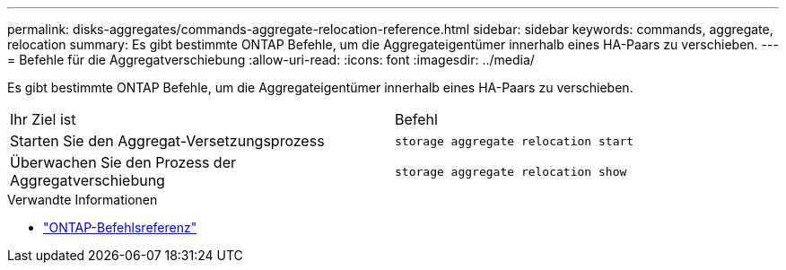 ---
permalink: disks-aggregates/commands-aggregate-relocation-reference.html 
sidebar: sidebar 
keywords: commands, aggregate, relocation 
summary: Es gibt bestimmte ONTAP Befehle, um die Aggregateigentümer innerhalb eines HA-Paars zu verschieben. 
---
= Befehle für die Aggregatverschiebung
:allow-uri-read: 
:icons: font
:imagesdir: ../media/


[role="lead"]
Es gibt bestimmte ONTAP Befehle, um die Aggregateigentümer innerhalb eines HA-Paars zu verschieben.

|===


| Ihr Ziel ist | Befehl 


 a| 
Starten Sie den Aggregat-Versetzungsprozess
 a| 
`storage aggregate relocation start`



 a| 
Überwachen Sie den Prozess der Aggregatverschiebung
 a| 
`storage aggregate relocation show`

|===
.Verwandte Informationen
* link:../concepts/manual-pages.html["ONTAP-Befehlsreferenz"]


